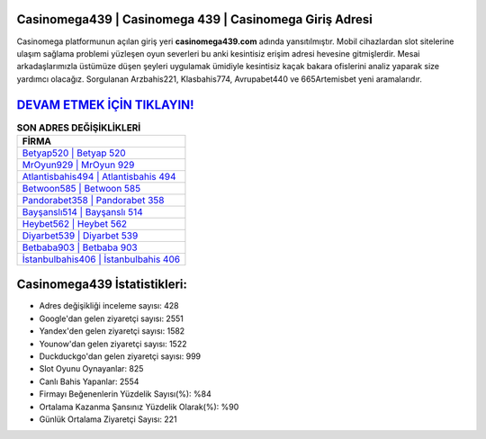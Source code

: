 ﻿Casinomega439 | Casinomega 439 | Casinomega Giriş Adresi
===================================

.. image:: images/casinomega-giris.jpg
   :width: 600
   
Casinomega platformunun açılan giriş yeri **casinomega439.com** adında yansıtılmıştır. Mobil cihazlardan slot sitelerine ulaşım sağlama problemi yüzleşen oyun severleri bu anki kesintisiz erişim adresi hevesine gitmişlerdir. Mesai arkadaşlarımızla üstümüze düşen şeyleri uygulamak ümidiyle kesintisiz kaçak bakara ofislerini analiz yaparak size yardımcı olacağız. Sorgulanan Arzbahis221, Klasbahis774, Avrupabet440 ve 665Artemisbet yeni aramalarıdır.

`DEVAM ETMEK İÇİN TIKLAYIN! <https://uclck.me/gonow>`_
==============

.. list-table:: **SON ADRES DEĞİŞİKLİKLERİ**
   :widths: 100
   :header-rows: 1

   * - FİRMA
   * - `Betyap520 | Betyap 520 <betyap520-betyap-520-betyap-giris-adresi.html>`_
   * - `MrOyun929 | MrOyun 929 <mroyun929-mroyun-929-mroyun-giris-adresi.html>`_
   * - `Atlantisbahis494 | Atlantisbahis 494 <atlantisbahis494-atlantisbahis-494-atlantisbahis-giris-adresi.html>`_	 
   * - `Betwoon585 | Betwoon 585 <betwoon585-betwoon-585-betwoon-giris-adresi.html>`_	 
   * - `Pandorabet358 | Pandorabet 358 <pandorabet358-pandorabet-358-pandorabet-giris-adresi.html>`_ 
   * - `Bayşanslı514 | Bayşanslı 514 <baysansli514-baysansli-514-baysansli-giris-adresi.html>`_
   * - `Heybet562 | Heybet 562 <heybet562-heybet-562-heybet-giris-adresi.html>`_	 
   * - `Diyarbet539 | Diyarbet 539 <diyarbet539-diyarbet-539-diyarbet-giris-adresi.html>`_
   * - `Betbaba903 | Betbaba 903 <betbaba903-betbaba-903-betbaba-giris-adresi.html>`_
   * - `İstanbulbahis406 | İstanbulbahis 406 <istanbulbahis406-istanbulbahis-406-istanbulbahis-giris-adresi.html>`_
	 
Casinomega439 İstatistikleri:
===================================	 
* Adres değişikliği inceleme sayısı: 428
* Google'dan gelen ziyaretçi sayısı: 2551
* Yandex'den gelen ziyaretçi sayısı: 1582
* Younow'dan gelen ziyaretçi sayısı: 1522
* Duckduckgo'dan gelen ziyaretçi sayısı: 999
* Slot Oyunu Oynayanlar: 825
* Canlı Bahis Yapanlar: 2554
* Firmayı Beğenenlerin Yüzdelik Sayısı(%): %84
* Ortalama Kazanma Şansınız Yüzdelik Olarak(%): %90
* Günlük Ortalama Ziyaretçi Sayısı: 221
